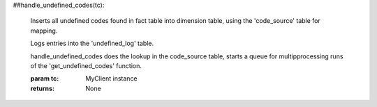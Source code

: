 ##handle_undefined_codes(tc):

    Inserts all undefined codes found in fact table into dimension table, using
    the 'code_source' table for mapping.

    Logs entries into the 'undefined_log' table.

    handle_undefined_codes does the lookup in the code_source table, starts a
    queue for multipprocessing runs of the 'get_undefined_codes' function.

    :param tc: MyClient instance
    :returns: None
